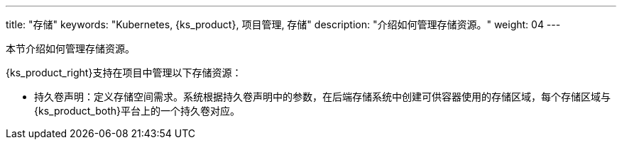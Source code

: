 ---
title: "存储"
keywords: "Kubernetes, {ks_product}, 项目管理, 存储"
description: "介绍如何管理存储资源。"
weight: 04
---



本节介绍如何管理存储资源。

{ks_product_right}支持在项目中管理以下存储资源：

* 持久卷声明：定义存储空间需求。系统根据持久卷声明中的参数，在后端存储系统中创建可供容器使用的存储区域，每个存储区域与{ks_product_both}平台上的一个持久卷对应。

// * 卷快照：定义快照数据的存储需求。系统根据卷快照中的参数，在后端存储系统中保存快照数据。
